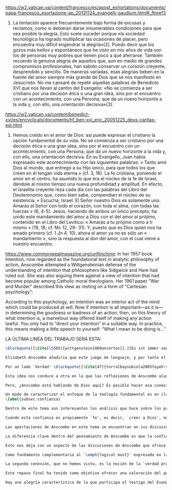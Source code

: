 #+PROPERTY: header-args:latex :tangle ../../tex/ch4/critic.tex
# ------------------------------------------------------------------------------------
# Santa Teresa Benedicta de la Cruz, ruega por nosotros

https://w2.vatican.va/content/francesco/es/apost_exhortations/documents/papa-francesco_esortazione-ap_20131124_evangelii-gaudium.html#_ftnref3

7. La tentación aparece frecuentemente bajo forma de excusas y reclamos, como si debieran darse innumerables condiciones para que sea posible la alegría. Esto suele suceder porque «la sociedad tecnológica ha logrado multiplicar las ocasiones de placer, pero encuentra muy difícil engendrar la alegría»[2]. Puedo decir que los gozos más bellos y espontáneos que he visto en mis años de vida son los de personas muy pobres que tienen poco a qué aferrarse. También recuerdo la genuina alegría de aquellos que, aun en medio de grandes compromisos profesionales, han sabido conservar un corazón creyente, desprendido y sencillo. De maneras variadas, esas alegrías beben en la fuente del amor siempre más grande de Dios que se nos manifestó en Jesucristo. No me cansaré de repetir aquellas palabras de Benedicto XVI que nos llevan al centro del Evangelio: «No se comienza a ser cristiano por una decisión ética o una gran idea, sino por el encuentro con un acontecimiento, con una Persona, que da un nuevo horizonte a la vida y, con ello, una orientación decisiva»[3].

https://w2.vatican.va/content/benedict-xvi/es/encyclicals/documents/hf_ben-xvi_enc_20051225_deus-caritas-est.html

1. Hemos creído en el amor de Dios: así puede expresar el cristiano la opción fundamental de su vida. No se comienza a ser cristiano por una decisión ética o una gran idea, sino por el encuentro con un acontecimiento, con una Persona, que da un nuevo horizonte a la vida y, con ello, una orientación decisiva. En su Evangelio, Juan había expresado este acontecimiento con las siguientes palabras: « Tanto amó Dios al mundo, que entregó a su Hijo único, para que todos los que creen en él tengan vida eterna » (cf. 3, 16). La fe cristiana, poniendo el amor en el centro, ha asumido lo que era el núcleo de la fe de Israel, dándole al mismo tiempo una nueva profundidad y amplitud. En efecto, el israelita creyente reza cada día con las palabras del Libro del Deuteronomio que, como bien sabe, compendian el núcleo de su existencia: « Escucha, Israel: El Señor nuestro Dios es solamente uno. Amarás al Señor con todo el corazón, con toda el alma, con todas las fuerzas » (6, 4-5). Jesús, haciendo de ambos un único precepto, ha unido este mandamiento del amor a Dios con el del amor al prójimo, contenido en el Libro del Levítico: « Amarás a tu prójimo como a ti mismo » (19, 18; cf. Mc 12, 29- 31). Y, puesto que es Dios quien nos ha amado primero (cf. 1 Jn 4, 10), ahora el amor ya no es sólo un « mandamiento », sino la respuesta al don del amor, con el cual viene a nuestro encuentro.

https://www.commonwealmagazine.org/unflinching:
In her 1957 book Intention, now regarded as the foundational text in analytic philosophy of action, Anscombe attempted a Wittgensteinian defense of the understanding of intention that philosophers like Sidgwick and Hare had ruled out. She was also arguing there against a view of intention that had become popular among Catholic moral theologians. Her 1961 paper “War and Murder” described this view as resting on a form of “Cartesian psychology”:

According to this psychology, an intention was an interior act of the mind which could be produced at will. Now if intention is all important—as it is—in determining the goodness or badness of an action, then, on this theory of what intention is, a marvelous way offered itself of making any action lawful. You only had to “direct your intention” in a suitable way. In practice, this means making a little speech to yourself: “What I mean to be doing is…”

LA ÚLTIMA LINEA DEL TRABAJO SERÁ ESTA:

#+BEGIN_SRC latex
\blockquote[{\Cite[\S505]{wittgenstein1969oncertes}}.]{Es ist immer von Gnaden der Natur, wenn man etwas weiß}. Para Wittgenstein, el juego de lenguaje, que es esencial en nuestra experiencia de conocer, es posible por una especie de providencia de la naturaleza. Con esto se refiere al hecho de que nuestras aseveraciones son posibles porque no ocurre constantemente que neguemos los fundamentos o justificaciones de afirmaciones que hemos llegado a considerar un juicio cierto y sólido. Añade que el \blockquote[{\Cite[\S509]{wittgenstein1969oncertes}}.]{juego de lenguaje sólo es posible si se confía en algo}. Y con esto no quiere decir \enquote*{si es posible confiar}, sino si se confía de hecho, si se actúa en confianza.

Elizabeth Anscombe añadiría que este juego de lenguaje, y por tanto el conocer, es posible por la Gracia de Dios\footnote{\Cite[Cf.][224]{teichmann2008ans}: \enquote{It is `by favour of Nature' that assertion and knowledge are posible (cf. \emph{On Certainty, para. 505}); for Anselm and for Anscombe, it is (also) by the grace of God}.}. Con esto no estaríamos diciendo que ella simplemente cambiaría `Naturaleza' por `Dios' en la afirmación de Wittgenstein sobre la certeza, se refiere a otras cosas más.

Por un lado `Verdad' \blockquote[{\Cite[47]{torralbaynubiola2005fayeh:verdad}}.]{es uno de los nombres de Dios} y \blockquote[{\Cite[47]{torralbaynubiola2005fayeh:verdad}}.]{Hay verdad en muchas cosas}. Aquí ella también es `hermana intelectual' de San Anselmo, ambos comparten una noción trascendental de la verdad como rectitud que va a través de muchas cosas: proposiciones, el pensamiento, la voluntad, la acción y el ser de las cosas\footnote{\Cite[Cf.][197]{teichmann2008ans}: \enquote{In Anselm's account of how truth serves as the goal of assertion, he describes truth as `rightness perceptible to the intellect alone' \textelp{} a rightness that is to be found no only in propositions, but also in thought, will, action, and the being of things}.}. Y aquí podríamos atribuir a la Gracia Divina nuestra capacidad de reconocer y apreciar esta rectitud.

Esta idea nos conduce a otra en la que las reflexiones de Anscombe aluden a la Providencia Divina como fundamento del lenguaje. Ella se pregunta: \enquote*{¿es la humanidad la que produce las esencias experesadas en la gramática?}\footnote{\Cite[Cf.][72]{torralbaynubiola2005fayeh:esencia}.} y propone que la respuesta a esto, según su parecer, no se encuentra en la humanidad misma, sino en \enquote{quien produjo la humanidad}; y añade: \blockquote[{\Cite[73]{torralbaynubiola2005fayeh:esencia}}.]{Para mucha gente hoy día, esta respuesta equivale a ``la evolución''. Pero esto no es otra cosa que decir ``bueno, ocurrió y ya está''. Una respuesta más racional sería: la Inteligencia, que creó al hombre y que creó otras cosas por medio del \emph{logos} de su sabiduría. Aquel \emph{logos} constituye una infinidad de \emph{logos} de cosas posibles y reales, y también de las invenciones humanas}. Para ella la pregunta \enquote*{¿qué ha producido las esencias expresadas en el lenguaje humano?} es equivalente a \enquote*{¿qué es lo que ha producido el ser humano, capaz de aprender un lenguaje?}. Termina diciendo: \blockquote[{\Cite[74]{torralbaynubiola2005fayeh:esencia}}.]{aquello que produce las inteligencias que producen tales cosas, y el resto del lenguaje también, es a su vez una inteligencia o unas inteligencias. Pero tendrá que ser una inteligencia de tipo distinto de la humana: porque si no, tendríamos un regreso al infinito. Es necesario que esta inteligencia (o estas inteligencias) sea capaz de inventar el lenguaje, incluso aunque tenga la habilidad de usar el lenguaje como lo hacemos los seres humanos}. Y según esto podríamos atribuir a la Gracia el que la humanidad posea el lenguaje del todo.

Pero, ¿Anscombe está hablando de Dios aquí? Es posible hacer esa conexión; habla de la `Inteligencia' ``distinta de la humana'' que crea ``por medio del \emph{logos} de su sabiduría'', que es capaz de ``inventar el lenguaje'' y de ``usar el lenguaje como lo hacemos'' nosotros. Esto evoca ya el modo en que Elizabeth hablaba de la fe. Aquí estamos en la misma situación en la que nos dejan muchas de las expresiones de Anscombe presentes en este estudio. ¿Son nociones valiosas para la teología?, ¿nos dan ocasión para hablar de Dios y de su actuar? La respuesta a esto se encuentra, en las conexiones que nos permiten establecer.

Un modo de caracterizar el enfoque de la teología fundamental es en clave `dogmático-fundacional' y `apologético-misionera'\footnote{\Cite[Cf.][80-85]{ninot2009tf}.}. Un análisis del testimonio desde esa perspectiva consistiría en estudiarlo como un modo de describir y comprender la Revelación según el primer aspecto y, de acuerdo al segundo, como un modo de ``dar razón de nuestra esperanza'' en diálogo con la sociedad plural de la que formamos parte. Desde de este enfoque, ¿qué oportunidades ofrecen las reflexiones de Anscombe que hemos estudiado? Una buena clave para situar su aportación es esta: \blockquote[{\Cite[451]{prades2015testimonio}}.]{Ninguna esfera del saber humano puede prescindir <<absolutamente>> de la confianza en los propios sentidos, en la memoria, en la percepción sensible, en el otro, en la sociedad. El hombre vive de creencias, que no son contrarias al ejercicio crítico del saber, sino que se entrelazan inevitablemente con el mismo. Por este motivo la razón del hombre es una razón creyente. La plena estatura de esta razón creyente requiere llegar a distinguir la confianza de la mera credulidad}. Es llamativa la insistencia de Elizabeth de que el terreno de nuestro conocimiento esta lleno de creencias justificadas en lo que ella llamaría `fe', es decir, `creer a alguien'. Esta disposición que es el creer parte de un juicio en el que se determina confiar en alguien sobre la verdad. La solidez específica que ofrece esta confianza en contraste a la mera credulidad es una materia en donde las aportaciones de Anscombe son claras.
\label{subsec:confianza}

Dentro de este tema son interesantes los análisis que hace sobre los presupuestos o creencias involucradas en el juicio de llegar a creer el testimonio de alguien y cómo el contenido de estas creencias es distinto al de lo que se cree al creer a alguien propiamente. También es de gran interés la pregunta sobre las `relaciones no igualmente justificadas' de la falsedad y la verdad, que Wittgenstein y San Anselmo plantean respecto de las proposiciones, y que Anscombe aplica al testimonio: ¿por qué solo decimos que creemos a alguien cuando juzgamos que dice la verdad y es veraz? Ella construye su respuesta a partir de distintos elementos; la intención que puede atribuirse a la aserción, la rectitud del que habla, el enunciado y la cosa enunciada, todos estos aspectos de la comunicación están relacionados con el hecho de que atribuímos a la verdad una relación más justificada con nuestras afirmaciones, y con el testimonio también. La distinción entre conocimiento tradicional y conocer por testimonio y cómo ambos pueden llegar a constituir un fundamento para nuestras creencias e inferencias y cómo interactúan y se apoyan mutuamente es otro aspecto relevante al rol de la confianza en la formación de la razón creyente y los criterios que tenemos para juzgarla como distinta de la credulidad.

Cuando esta confianza es propiamente `fe', es decir, `creer a Dios', no es más `contraria al ejercicio crítico del saber'. El elemento extraordinario hacia el que Anscombe dirige nuestra atención en su análisis sobre la fe es la creencia de que alguna voz, hecho o enseñanza \enquote*{viene a nosotros como palabra de Dios}. Esta creencia, de que \enquote*{el Eterno entra en el tiempo, el Todo se esconde en la parte} (FR 12), que constituye un juicio incondicional, no representa para Anscombe un creer sin fundamento. Es posible comparar los planteamientos de Elizabeth con otras propuestas relacionadas con esta materia. Para el cardenal Newman, \blockquote[{\Cite[276-277]{ninot2009tf}}.]{el paso hacia un juicio incondicional de la verdad se puede efectuar gracias a la convergencia de indicios o probabilidades históricas con ayuda del ``illative sense''}. En Rahner \blockquote[{\Cite[277]{ninot2009tf}}.]{el paso hacia este juicio se encuentra en la relación recíproca entre revelación trascendental \textelp{} y la revelación categorial \textelp{} siendo ambas comprendidas una a partir de la otra}. En H.U. Balthasar la respuesta queda formulada en el desarrollo de la categoría del \emph{universale concretum} desde la metodología fenomenológica\footcite[277]{ninot2009tf}.

Las aportaciones de Anscombe en este tema se encuentran en sus discusiones sobre los milagros, las profecías, los misterios y el conocimiento común. Hay varios elementos en su análisis, desde la indagación en el valor de un testimonio en relación al grado de probabilidad del hecho que narra, hasta la `tesis de teología natural' inspirada en la promesa del Deuteronomio. Su objetivo constantemente es describir las `razones para no dudar' o la naturaleza de la disposición que se tiene cuando se cree que Dios ha dado testimonio de sí. Entre los aspectos más sobresalientes de sus respuestas merecen ser destacados los argumentos relacionados con el conocimiento tradicional como fundamento de nuestras inferencias, la noción de que la `esencia es expresada en la gramática' y lo que ella llama `necesidad aristotélica'. El terreno que estudian estas argumentaciones es el mismo que describe Newman al hablar del \emph{illative sense}: \blockquote[{\Cite[317]{newman1870assent}}.]{en ningún género de raciocinio sobre cosas concretas, tanto si se trata de investigación histórica como de teología, podemos hallar un criterio último de la verdad o del error de nuestra inferencia, fuera de nuestra confianza en el sentido ilativo que la sanciona; a la manera como no hay criterio de la excelencia poética, la heroicidad de una acción o la caballerosidad de una conducta fuera del sentido mental peculiar, llámese genio, gusto, sentido de lo que está bien o sentido moral, al cual corresponden cada uno de estos objetos. Nuestro deber en cada uno de estos casos es reforzar y perfeccionar la facultad especial que constituye su regla viviente, y esto lo mejor que podamos}.

La diferencia clave dentro del pensamiento de Anscombe es que la confianza que se convierte en criterio no queda depositada en una facultad individual, sino en la actividad colectiva que da vida y contexto al lenguaje. Dentro de esta comprensión, la lógica constituye un modo de representación del uso que hacemos de la expresiones. La inferencia válida, como objeto de la lógica, se analiza desde su aplicación posible como parte de la gramática del lenguaje y la necesidad lógica se entiende como el `tener que' que constituiría un movimiento posible dentro del juego de lenguaje. Adicionalmente, hay proposiciones de conocimiento común que constituyen fundamentos o reglas que hacen posible el diálogo o las inferencias y en este sentido son `fundamentales' o `sólidas'.

Esto nos deja con un aspecto de las discusiones de Anscombe que ofrece más posibilidades de indagación. Los artículos escogidos para el estudio han estado relacionados con los aspectos más epistemológicos del testimonio. Solamente se ha aludido su carácter performativo y su aspecto moral en la discusión sobre la enseñanza de los misterios de fe\footnote{\Cite[Cf.][450]{prades2015testimonio}: \enquote{\textins{el testimonio} reúne las dimensiones de palabra y gesto en lo que hemos identificado como carácter performativo del acto comunicativo; es a la vez un acto de conocimiento y un acto moral; comporta su ratificación mediante la responsabilidad ante lo testimoniado, que llega a la entrega de la vida en el caso eminente del martirio}.}. Sin embargo Anscombe tiene más que aportar sobre esta materia. Un aspecto de su pensamiento que nos limitamos a apuntar es la conexión entre el bien y el uso del lenguaje y entre la acción y la verdad.

Como fundamento complementario al `\emph{logical must}' expresado en la gramática que ordena el lenguaje, la llamada `necesidad Aristotélica' constituye un `\emph{non-logical must}' que justifica el orden de nuestro lenguaje desde la noción de `\emph{good for}', de lo que es bueno para nosotros. Esto implica que el criterio de la inferencia válida que consiste en su aplicabilidad real dentro de nuestra vida humana tiene como uno de sus fundamentos una orientación hacia el bien. La pregunta \enquote*{¿en virtud de qué puede tener una aplicación real una regla proposicional en nuestra vida?} puede ser respondida diciendo: \enquote*{porque está ordenada a alcanzar el bien y evitar el mal}. En esto Elizabeth identifica un aspecto moral en el uso recto del lenguaje.

La segunda conexión, que no hemos visto, es la noción de la `verdad práctica'. Un tema importante que se encuentra en la obra de Elizabeth está relacionado con el sentido en el que las acciones pueden ser verdaderas o falsas. Esta propiedad aplicada a la acción depende de la relación entre entendimiento y deseo en la configuración de la acción humana: \blockquote[{\Cite[189]{torralba2005accion}}.]{Anscombe explica que ``la verdad práctica es \emph{producida [brought about]} por medio de la deliberación bien construida [\emph{sound}] que lleva a la decisión y a la acción, y esto \emph{incluye} la verdad de la descripción `hacer lo bueno' [\emph{doing well}]. Por tanto, \emph{si} la decisión es consistente [\emph{sound}], lo que sucede ---la acción--- se corresponde con ella tal y como yo le he descrito: justamente como la descripción de `hacer lo bueno'''. La posibilidad de describir la acción como ``hacer lo bueno'', depende de que el deseo sea recto, es decir, de que el fin de la acción o la intención \emph{con la que} ---que es a lo que hace referencia el deseo--- también se puede describir como ``hacer lo bueno''. El examen de la verdad de esa descripción es la tarea fundamental de la ética}. Desde esta valoración es posible hablar de la acción del testigo como testimonio de la verdad y esta comprensión sería complementaria al `creer a alguien' como acceso a la realidad. La descripción de la enseñanza del misterio religioso como análoga a la enseñanza moral se apoya también en esta noción. En ambos casos la acogida de la verdad implica `poner por obra la palabra', participar de la acción verdadera `haciendo lo bueno'.

Este repaso final ha tenido como objetivo ofrecer una valoración del pensamiento de Anscombe como una aportación posible dentro de ciertas reflexiones de la Teología. Esto como adición y complemento a las tres cuestiones relacionadas con el testimonio como objeto de estudio teológico estudiadas en el capítulo anterior.

Hay una alegría característica de la que participa el testigo del Evangelio. Desde el pensamiento de Anscombe podríamos decir que es la alegría de reconocer a Dios involucrado en nuestra vida y en la actividad humana del lenguaje y creer a ese Dios que se comunica y actuar de acuerdo a sus promesas. En este sentido es la alegría del \blockquote[][\,(DCE 1 ;EG 7)]{el encuentro con un acontecimiento, con una Persona, que da un nuevo horizonte a la vida y, con ello, una orientación decisiva}. Este encuentro con el amor de Dios es el que nos rescata de \blockquote[][\,(EG 8)]{nuestra conciencia aislada y de la autorreferencialidad}. La vida y la obra de Elizabeth nos dan una visión de esta conciencia puesta en relación y en comunicación con la pluralidad de su entorno. Podemos comprender así que la alegría del testigo del Evangelio también es que él mismo vive involucrado en la vida y el lenguaje humano para comunicar el amor que nos lleva más allá de nosotros mismos, porque \blockquote[][\,(Ibíd.)]{si alguien ha acogido ese amor que le devuelve el sentido de la vida, ¿cómo puede contener el deseo de comunicarlo a otros?} Sirva de aliento guardar el consejo del apóstol: \blockquote[][\,(St 1, 22-25)]{\emph{Poned en práctica la palabra y no os contentéis con oírla, engañándoos a vosotros mismos. Porque quien oye la palabra y no la pone en práctica, ese se parece al hombre que se miraba la cara en un espejo y, apenas se miraba, daba media vuelta y se olvidaba de cómo era. Pero el que se concentra en una ley perfecta, la de la libertad, y permanece en ella, no como oyente olvidadizo, sino poniéndola en práctica, ese será dichoso al practicarla}}.
#+END_SRC
